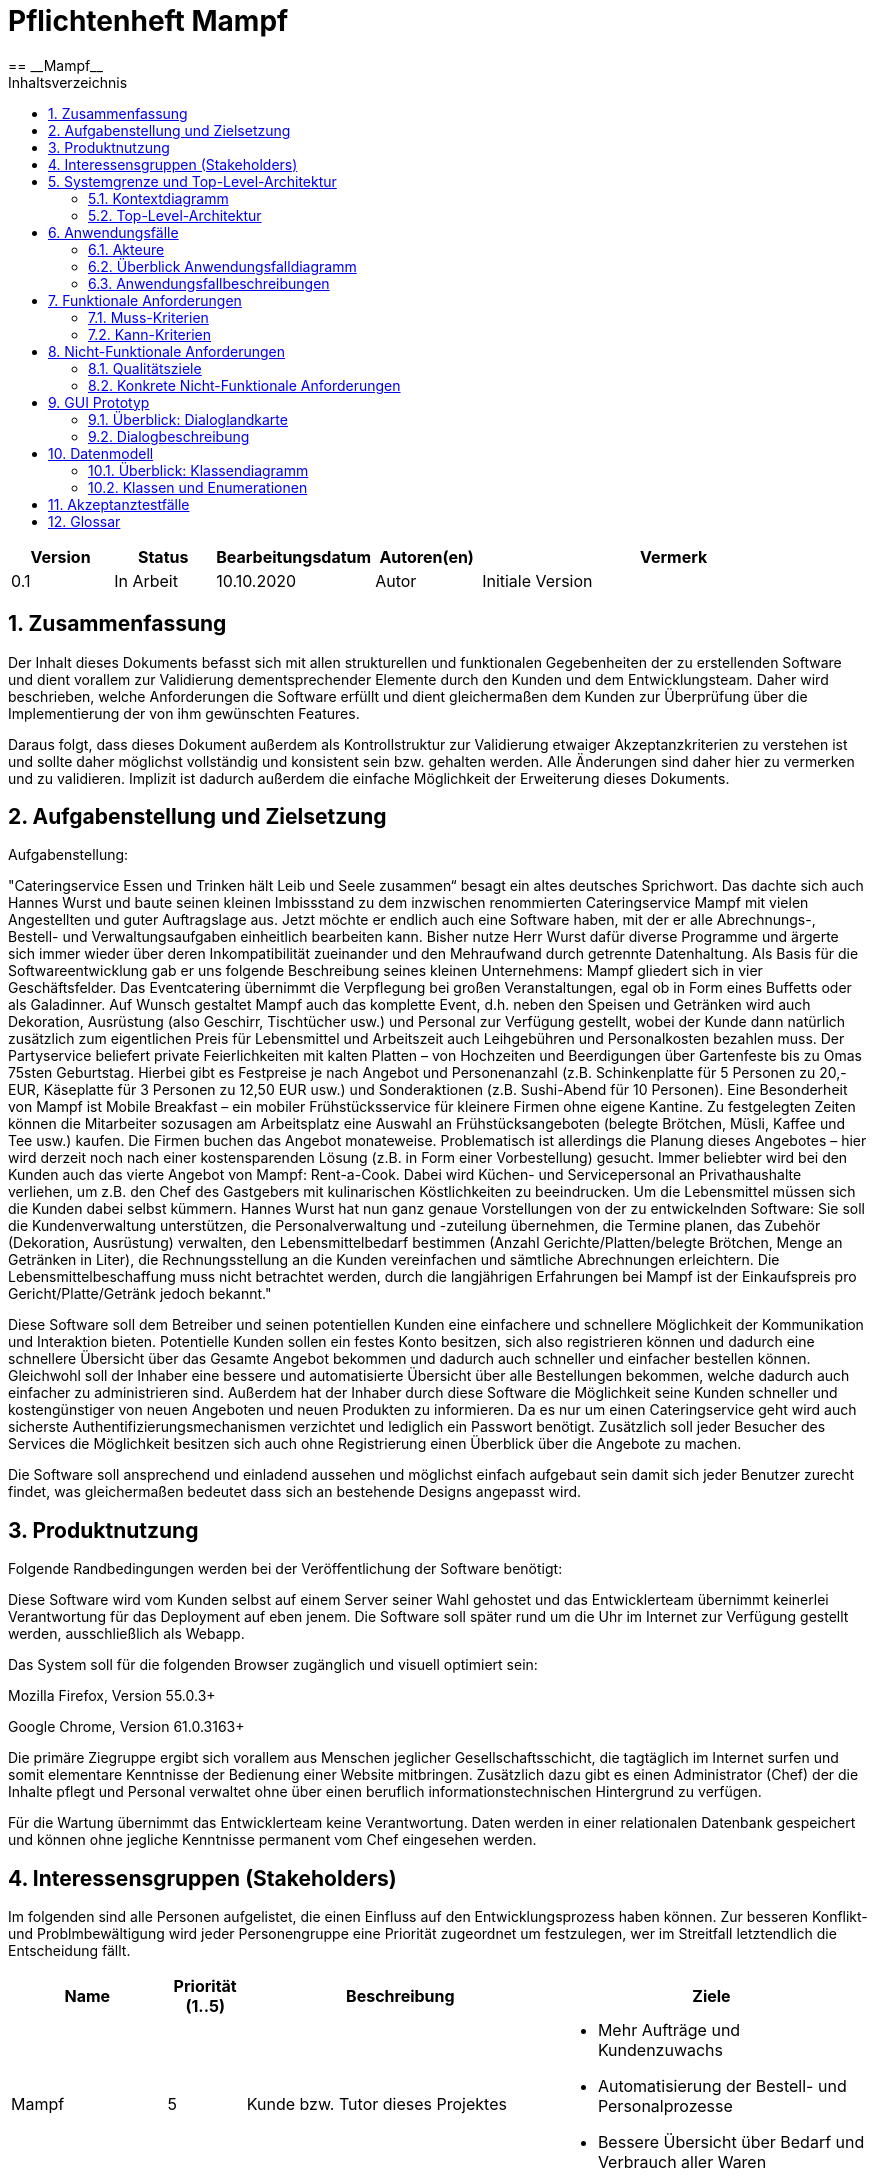 = Pflichtenheft {project_name}
:project_name: Mampf
== __{project_name}__
:doctype: book
:icons: font
:source-highlighter: highlightjs
:numbered:
:toc:
:toc-title: Inhaltsverzeichnis

[options="header"]
[cols="1, 1, 1, 1, 4"]
|===
|Version | Status      | Bearbeitungsdatum   | Autoren(en) |  Vermerk
|0.1     | In Arbeit   | 10.10.2020          | Autor       | Initiale Version
|===

toc::[]

== Zusammenfassung
Der Inhalt dieses Dokuments befasst sich mit allen strukturellen und funktionalen Gegebenheiten der zu erstellenden
Software und dient vorallem zur Validierung dementsprechender Elemente durch den Kunden und dem Entwicklungsteam.
Daher wird beschrieben, welche Anforderungen die Software erfüllt und dient gleichermaßen dem Kunden zur Überprüfung
über die Implementierung der von ihm gewünschten Features.

Daraus folgt, dass dieses Dokument außerdem als Kontrollstruktur zur Validierung etwaiger Akzeptanzkriterien zu
verstehen ist und sollte daher möglichst vollständig und konsistent sein bzw. gehalten werden.
Alle Änderungen sind daher hier zu vermerken und zu validieren. Implizit ist dadurch außerdem die einfache Möglichkeit
der Erweiterung dieses Dokuments.

== Aufgabenstellung und Zielsetzung

Aufgabenstellung: 

"Cateringservice
Essen und Trinken hält Leib und Seele zusammen“ besagt ein altes deutsches Sprichwort.
Das dachte sich auch Hannes Wurst und baute seinen kleinen Imbissstand zu dem inzwischen
renommierten Cateringservice Mampf mit vielen Angestellten und guter Auftragslage aus.
Jetzt möchte er endlich auch eine Software haben, mit der er alle Abrechnungs-, Bestell- und
Verwaltungsaufgaben einheitlich bearbeiten kann. Bisher nutze Herr Wurst dafür diverse
Programme und ärgerte sich immer wieder über deren Inkompatibilität zueinander und den
Mehraufwand durch getrennte Datenhaltung. Als Basis für die Softwareentwicklung gab er
uns folgende Beschreibung seines kleinen Unternehmens:
Mampf gliedert sich in vier Geschäftsfelder. Das Eventcatering übernimmt die Verpflegung
bei großen Veranstaltungen, egal ob in Form eines Buffetts oder als Galadinner. Auf Wunsch
gestaltet Mampf auch das komplette Event, d.h. neben den Speisen und Getränken wird auch
Dekoration, Ausrüstung (also Geschirr, Tischtücher usw.) und Personal zur Verfügung
gestellt, wobei der Kunde dann natürlich zusätzlich zum eigentlichen Preis für Lebensmittel
und Arbeitszeit auch Leihgebühren und Personalkosten bezahlen muss. Der Partyservice
beliefert private Feierlichkeiten mit kalten Platten – von Hochzeiten und Beerdigungen über
Gartenfeste bis zu Omas 75sten Geburtstag. Hierbei gibt es Festpreise je nach Angebot und
Personenanzahl (z.B. Schinkenplatte für 5 Personen zu 20,- EUR, Käseplatte für 3 Personen
zu 12,50 EUR usw.) und Sonderaktionen (z.B. Sushi-Abend für 10 Personen). Eine
Besonderheit von Mampf ist Mobile Breakfast – ein mobiler Frühstücksservice für kleinere
Firmen ohne eigene Kantine. Zu festgelegten Zeiten können die Mitarbeiter sozusagen am
Arbeitsplatz eine Auswahl an Frühstücksangeboten (belegte Brötchen, Müsli, Kaffee und Tee
usw.) kaufen. Die Firmen buchen das Angebot monateweise. Problematisch ist allerdings die
Planung dieses Angebotes – hier wird derzeit noch nach einer kostensparenden Lösung (z.B.
in Form einer Vorbestellung) gesucht. Immer beliebter wird bei den Kunden auch das vierte
Angebot von Mampf: Rent-a-Cook. Dabei wird Küchen- und Servicepersonal an
Privathaushalte verliehen, um z.B. den Chef des Gastgebers mit kulinarischen Köstlichkeiten
zu beeindrucken. Um die Lebensmittel müssen sich die Kunden dabei selbst kümmern.
Hannes Wurst hat nun ganz genaue Vorstellungen von der zu entwickelnden Software: Sie
soll die Kundenverwaltung unterstützen, die Personalverwaltung und -zuteilung übernehmen,
die Termine planen, das Zubehör (Dekoration, Ausrüstung) verwalten, den
Lebensmittelbedarf bestimmen (Anzahl Gerichte/Platten/belegte Brötchen, Menge an
Getränken in Liter), die Rechnungsstellung an die Kunden vereinfachen und sämtliche
Abrechnungen erleichtern. Die Lebensmittelbeschaffung muss nicht betrachtet werden, durch
die langjährigen Erfahrungen bei Mampf ist der Einkaufspreis pro Gericht/Platte/Getränk
jedoch bekannt."

Diese Software soll dem Betreiber und seinen potentiellen Kunden eine einfachere und schnellere Möglichkeit der
Kommunikation und Interaktion bieten. Potentielle Kunden sollen ein festes Konto besitzen, sich also registrieren können
und dadurch eine schnellere Übersicht über das Gesamte Angebot bekommen und dadurch auch schneller und einfacher
bestellen können. Gleichwohl soll der Inhaber eine bessere und automatisierte Übersicht über alle Bestellungen bekommen,
welche dadurch auch einfacher zu administrieren sind. Außerdem hat der Inhaber durch diese Software die Möglichkeit
seine Kunden schneller und kostengünstiger von neuen Angeboten und neuen Produkten zu informieren. Da es nur um einen
Cateringservice geht wird auch sicherste Authentifizierungsmechanismen verzichtet und lediglich ein Passwort benötigt.
Zusätzlich soll jeder Besucher des Services die Möglichkeit besitzen sich auch ohne Registrierung einen Überblick über
die Angebote zu machen.

Die Software soll ansprechend und einladend aussehen und möglichst einfach aufgebaut sein damit sich jeder Benutzer zurecht findet, was gleichermaßen bedeutet dass sich an bestehende Designs angepasst wird.

== Produktnutzung
Folgende Randbedingungen werden bei der Veröffentlichung der Software benötigt:

Diese Software wird vom Kunden selbst auf einem Server seiner Wahl gehostet und das Entwicklerteam übernimmt keinerlei Verantwortung für das Deployment auf eben jenem. Die Software soll später rund um die Uhr im Internet zur Verfügung gestellt werden, ausschließlich als Webapp.

Das System soll für die folgenden Browser zugänglich und visuell optimiert sein:

Mozilla Firefox, Version 55.0.3+

Google Chrome, Version 61.0.3163+

Die primäre Ziegruppe ergibt sich vorallem aus Menschen jeglicher Gesellschaftsschicht, die tagtäglich im Internet
surfen und somit elementare Kenntnisse der Bedienung einer Website mitbringen.
Zusätzlich dazu gibt es einen Administrator (Chef) der die Inhalte pflegt und Personal verwaltet ohne über
einen beruflich informationstechnischen Hintergrund zu verfügen.

Für die Wartung übernimmt das Entwicklerteam keine Verantwortung.
Daten werden in einer relationalen Datenbank gespeichert und können ohne jegliche Kenntnisse permanent
vom Chef eingesehen werden.

== Interessensgruppen (Stakeholders)
Im folgenden sind alle Personen aufgelistet, die einen Einfluss auf den Entwicklungsprozess haben können.
Zur besseren Konflikt- und Problmbewältigung wird jeder Personengruppe eine Priorität zugeordnet um festzulegen,
wer im Streitfall letztendlich die Entscheidung fällt.

[options="header", cols="2, ^1, 4, 4"]
|===
|Name
|Priorität (1..5)
|Beschreibung
|Ziele

|Mampf
|5
|Kunde bzw. Tutor dieses Projektes
a|
- Mehr Aufträge und Kundenzuwachs
- Automatisierung der Bestell- und Personalprozesse
- Bessere Übersicht über Bedarf und Verbrauch aller Waren

|Kunden
|4
|Eigentliche Kunde des Catering-Services
a|
- Intuitive Interaktion mit der Website
- Einfacher Bestellvorgang
- Bessere und einfache Übersicht über alle Produkte

|Administratoren
|2
|Benutzer die die Software verwalten (Chef u.a.)
a|
- Überblicken und editieren jeglicher Daten im System
- (Bestell-)Vorgänge und Personal verwalten

|Entwickler
|3
|Alle Studenten die für die Entwicklung der Software zuständig sind
a|
- Einwandfrei funktionierende, getestete und erweiterbare Software
- Keinen Wartungsaufwand

|===

== Systemgrenze und Top-Level-Architektur

=== Kontextdiagramm
Kontextdiagramm der Software

[[context_diagram]]
image:images/diagrams/context_diagram.svg[context diagram]


=== Top-Level-Architektur
Top-Level-Architektur der Sdoftware

[[top_level_diagram]]
image:images/diagrams/top_level_arch.svg[top level architexture]

== Anwendungsfälle

Dieses Kapitel gibt einen Überblick über die typischen Anwendungsfälle.
Dabei wird von der Sicht des Anwenders ausgehend eine Beschreibung vorgenommen.

=== Akteure

Akteure sind die Benutzer des Software-Systems oder Nachbarsysteme, welche darauf zugreifen.

// See http://asciidoctor.org/docs/user-manual/#tables
[options="header"]
[cols="1,4"]
|===
|Name |Beschreibung
| Benutzer / User
| repräsentiert alle Personen, die mit dem Programm interagieren. Dabei spielt es keine Rolle, ob der Benutzer angemeldet ist oder nicht.


| Registrierter / angemeldeter Benutzer
| Dieser Begriff meint alle Personen, welche einen Account haben, angemeldet sind und mit dem Programm interagieren.


| nicht angemeldeter Benutzer
| repräsentiert aller Personen, die nicht angemeldet sind und mit dem Programm interagieren.
Dabei steht ihnen nur eine eingeschränkte Funktionalität zur Verfügung.

| Administrator
| Dieser Begriff meint alle angemeldeten Benutzer, die die Rolle <<customer, "ADMIN">> besitzen. Diese sind verantwortlich für das Administrieren des Programms.

| Kunden / Customer
| Dieser Begriff meint alle angemeldeten Benutzer, die die Rolle <<customer, "CUSTOMER">> besitzen.
Nur Benutzern mit dieser Rolle ist das Kaufen von Angebote aus dem Warenkorb erlaubt.

|===

=== Überblick Anwendungsfalldiagramm
Anwendungsfall-Diagramm, das alle Anwendungsfälle und alle Akteure darstellt
[[useCaseDiagram]]
image:images/UseCaseDiagram.png[use case diagram]

=== Anwendungsfallbeschreibungen
[cols="1h, 3"]
[[UC0010]]
|===
|ID                         |**<<UC0010>>**
|Name                       | Anmelden/Abmelden
|Description                | Ein Benutzer kann sich anmelden, um bestimmte Aktionen mit dem Programm ausführen zu können.
Nach Ausführung aller Aktionen soll sich ein Benutzer abmelden können.
|Actors                     | Benutzer
|Trigger                    |
_Anmelden_: Der Benutzer möchte Aktionen durchführen, die eine Anmeldung voraussetzen.

_Abmelden_: Der Benutzer möchte das Mampf-Programm nicht weiter benutzen.
|Precondition(s)           a|
_Anmelden_: Der Benutzer ist noch nicht angemeldet.

_Abmelden_: Der Benutzer ist bereits angemeldet.
|Essential Steps           a|
_Anmelden_:

1. Der Benutzer wählt im Menu den Button "Anmelden" aus.
2. Der Benutzer gibt seine Anmeldedaten ein.
3. Der Benutzer klickt auf "Anmelden".

_Abmelden_:

1. Der Benutzer klickt auf "Abmelden".
2. Der Benutzer wird abgemeldet und auf den Startbildschirm umgeleitet.

|Extensions                 |-
|Functional Requirements    |<<F0010>>
|===


[cols="1h, 3"]
[[UC0020]]
|===
|ID                         |**<<UC0020>>**
|Name                       |Registrieren
|Description                |Eine Person, die noch keinen Zugang zu dem Programm hat, kann für sich selbst einen neuen Account erstellen.
|Actors                     |Unangemeldeter Benutzer
|Trigger                    |Ein unangemeldeter Benutzer möchte durch anklicken von "Registrieren" einen Benutzerzugang für sich erstellen.
|Precondition(s)           a|Der Benutzer ist nicht angemeldet
|Essential Steps           a|
1.  Nicht angemeldeter Benutzer klickt "Registrieren" an.
2.  Er gibt seinen Benutzernamen und sein Password ein.
3.  Das Programm validiert die Eingaben.
. Wenn es korrekte Eingaben waren, wird der Benutzer erstellt.
. Ansonsten wird eine Fehlermeldung angezeigt.
|Extensions                 |-
|Functional Requirements    |<<F0020>>, <<F0021>>
|===


[[UC0100]]
[cols="1h, 3"]
|===
|ID                         |**<<UC0100>>**
|Name                       |**Katalog ansehen**
|Description                | Jeder Benutzer kann sich den Inhalt des Katalogs ansehen. Dieser enthält alle Angebote. Die Angebote müssen nach ihrer <<offerCategory,Kategorie>> gefiltert werden.
|Actors                     | Benutzer
|Trigger                    | Der Benutzer klickt im Menu das Element "Katalog" an.
|Precondition(s)           a| keine
|Essential Steps           a|1. Der Benutzer klickt im Menu die einzelnen Kategorien an.
2. Dem Benutzer werden alle Angebote einer Kategorie angezeigt.
|Extensions                 | -
|Functional Requirements    | <<F0100>>, <<F0110>>, <<F0111>>, <<F0112>>
|===

[[view_catalog_sd]]
image::./images/diagrams/SD_UC0100.svg[d12, 100%, 100%, pdfwidth=100%, align=center]



[cols="1h,3"]
[[UC0101]]
|===
|ID                         |**<<UC0101>>**
|Name                       | Katalogeinträge erstellen / bearbeiten / löschen
|Description                | Dem Administrator soll es möglich sein, Katalogeinträge zu verändern.
|Actors                     | <<customer,Administrator>>
|Trigger                    | Admin klickt im Menu "Katalog" auf die Details eines Angebots.
|Precondition(s)           a|
- Der angemeldete Benutzer hat die Rolle "ADMIN" im Programm.
- Der Admin klickt im Menu auf "Katalog".
|Essential Steps           a|
1.  Der Admin klickt im Menu "Katalog" auf ein bestimmtes Angebot oder auf den Button "neues Angebot hinzufügen".
2.  Dem Administrator erhält die Möglichkeit, das gewählte Angebot zu bearbeiten, zu löschen oder ein neues hinzuzufügen.
|Extensions                 | -
|Functional Requirements    | <<F0101>>
|===

[[add_offer]]
image::./images/diagrams/SD_UC0101_1.svg[d12, 100%, 100%, pdfwidth=100%, align=center]

[[edit_offer]]
image::./images/diagrams/SD_UC0101_2.svg[d12, 100%, 100%, pdfwidth=100%, align=center]

[[remove_offer]]
image::./images/diagrams/SD_UC0101_3.svg[d12, 100%, 100%, pdfwidth=100%, align=center]

[[UC0110]]
[cols="1h, 3"]
|===
|ID                         |**<<UC0110>>**
|Name                       |Angebotsdetails ansehen
|Description                |Ein Benutzer soll die Möglichkeit haben, alle Details eines Angebots sich anzusehen.
|Actors                     |Benutzer
|Trigger                    |Ein Benutzer sieht sich alle Angebote einer Kategorie an und klickt auf ein Angebot.
|Precondition(s)           a|Ein Benutzer sieht sich den Katalog an.
|Essential Steps           a|
1.  Der Benutzer klickt auf ein Angebot im Katalog.
2.  Dem Benutzer werden die Details des Angebots angezeigt.
|Extensions                 |-
|Functional Requirements    | <<F0120>>
|===

[[view_details_catalog_sd]]
image::./images/diagrams/SD_UC0110.svg[d12, 100%, 100%, pdfwidth=100%, align=center]

[cols="1h,3"]
[[UC0200]]
|===
|ID                         |**<<UC0200>>**
|Name                       |Angebot zum Warenkorb hinzufügen
|Description                |Ein angemeldeter Nutzer soll in der Lage sein, ein Angebot in einer gewählten Anzahl zum Warenkorb hinzuzufügen.
|Actors                     |Angemeldeter Benutzer
|Trigger                    |Ein angemeldeter Benutzer sieht sich die Details eines Angebotes an und möchte Einige zu seinem Warenkorb hinzufügen.
|Precondition(s)           a|
- Der Benutzer ist angemeldet.
- Der angemeldete Benutzer sieht sich die Details eines Angebotes an.
|Essential Steps           a|
1.  Der Benutzer gibt eine gewünschte Anzahl an Angeboten ein.
2.  Der Benutzer klickt "Zum Warenkorb hinzufügen" an.
3.  Das Angebot wird in der gewünschten Anzahl zu seinem Warenkorb hinzugefügt.
|Extensions                 |-
|Functional Requirements    | <<F0200>>, <<F0201>>
|===

[[add_item_to_cart_sd]]
image::./images/diagrams/SD_UC0200.svg[d12, 100%, 100%, pdfwidth=100%, align=center]

[cols="1h,3"]
[[UC0202]]
|===
|ID                         |**<<UC0202>>**
|Name                       | Warenkorb ansehen
|Description                | Ein angemeldeter Benutzer hat die Möglichkeit, alle Inhalte in seinem Warenkorb und den Gesamtpreis anzusehen.
|Actors                     | Angemeldeter Benutzer
|Trigger                    | Der angemeldete Benutzer klickt im Menü "Warenkorb" an.
|Precondition(s)           a|
- Der Benutzer ist angemeldet.
|Essential Steps           a|
1.  Der angemeldete Benutzer klickt im Menü "Warenkorb" an.
2.  Dem Benutzer wird der Inhalt seines Warenkorbs mit dem Gesamtpreis angezeigt.
|Extensions                 |-
|Functional Requirements    | <<F0202>>
|===

[[home_image]]
image::./images/diagrams/SD_UC0202.svg[d12, 100%, 100%, pdfwidth=100%, title="Sequenzdiagramm UC0202", align=center]


[cols="1h,3"]
[[UC0210]]
|===
|ID                         |**<<UC0210>>**
|Name                       | Warenkorb leeren
|Description                | Ein angemeldeter Benutzer hat die Möglichkeit, alle Inhalte aus seinem Warenkorb zu entfernen.
|Actors                     | Angemeldeter Benutzer
|Trigger                    | Der angemeldete Benutzer klickt im "Warenkorb" auf den Button "Leeren".
|Precondition(s)           a|
- Der Benutzer ist angemeldet.
- Der angemeldete Benutzer klickt im Menü "Warenkorb" an.
|Essential Steps           a|
1.  Der angemeldete Benutzer klickt im "Warenkorb" auf den Button "Leeren".
2.  Dem Benutzer wird der leere Warenkorb angezeigt.
|Extensions                 |-
|Functional Requirements    | <<F0210>>
|===

[[empty_cart]]
image::./images/diagrams/SD_UC0210.svg[d12, 100%, 100%, pdfwidth=100%, title="Sequenzdiagramm UC0220", align=center]


[cols="1h,3"]
[[UC0220]]
|===
|ID                         |**<<UC0220>>**
|Name                       | Angebote im Warenkorb kaufen
|Description                |Ein Kunde soll in der Lage sein, Angebote aus dem Warenkorb zu kaufen.
|Actors                     | <<customer,Kunde>>
|Trigger                    | Kunde klickt auf "Kaufen".
|Precondition(s)           a|
- Der angemeldete Benutzer hat die Rolle "CUSTOMER" im Programm.
- Der Warenkorb ist nicht leer.
|Essential Steps           a|
1.  Der Kunde drückt auf "Kaufen"
2.  Der Kunde gibt einen Termin, eine Adresse und eine Zahlungsmethode an.
3.  Der Kunde klickt auf "Bestätigen".
4.  Das Programm prüft, ob zu dem gewünschten Zeitpunkt noch ausreichend Ressourcen vorhanden sind.
5.  Die Bestellung wird mit der gewählten Bezahlmöglichkeit bezahlt.
6.  Es wird hinterlegt, welche Angebote der Kunde zu welchem Zeitpunkt benötigt. Damit werden die entsprechenden Ressourcen im Programm reserviert.
|Extensions                 | -
|Functional Requirements    | <<F0220>>, <<F0230>>, <<F0240>>, <<F0241>>, <<F0242>>
|===

[[home_image]]
image::./images/diagrams/SD_UC0220.svg[d13, 100%, 100%, pdfwidth=100%, title="Sequenzdiagramm UC0220", align=center]

[cols="1h,3"]
[[UC0243]]
|===
|ID                         |**<<UC0243>>**
|Name                       | Bestellübersicht ansehen
|Description                | Ein Kunde soll in der Lage sein, sich über den Status seiner Bestellung zu informieren.
|Actors                     | <<customer,Kunde>>
|Trigger                    | Kunde klickt im Menu auf "Meine Bestellungen"
|Precondition(s)           a|
- Der angemeldete Benutzer hat die Rolle "CUSTOMER" im Programm.
- Der Kunde hat bereits eine Bestellung aufgegeben.
|Essential Steps           a|
1.  Der Kunde klickt im Menu auf "Meine Bestellungen".
2.  Dem Kunden werden alle von ihm getätigten Bestellungen angezeigt. +
Dabei werden ihm die Details angezeigt:
. Auflistung aller bestellten Angebote samt Anzahl
. Datum für die Lieferung
. <<orderState,Status der Bestellung>> bzw. ein erklärender Hinweis dazu
|Extensions                 | -
|Functional Requirements    | <<F0243>>
|===

[[view_all_orders_of_user_sd]]
image::./images/diagrams/SD_UC0243.svg[d12, 100%, 100%, pdfwidth=100%, align=center]

[cols="1h,3"]
[[UC0400]]
|===
|ID                         |**<<UC0400>>**
|Name                       | Rechnung ansehen
|Description                | Ein Kunde soll in der Lage sein, sich die Rechnung jeder Bestellung anzeigen zu lassen.
|Actors                     | <<customer,Kunde>>
|Trigger                    | Der Kunde klickt im Menu auf "Bestellungen".
|Precondition(s)           a|
- Der angemeldete Benutzer hat die Rolle "CUSTOMER" im Programm.
- Ein Kunde hat bereits eine Bestellung aufgegeben.
- Der Kunde klickt in der Ansicht "Meine Bestellungen" auf eine bestimmte Bestellung.
|Essential Steps           a|
1.  Der Kunde klickt auf eine bestimmte Bestellung.
2.  Dem Kunden wird die Rechnung für diese Bestellung angezeigt.
|Extensions                 | -
|Functional Requirements    | <<F0400>>
|===


[cols="1h,3"]
[[UC0300]]
|===
|ID                         |**<<UC0300>>**
|Name                       | Liste aller Kunden
|Description                | Dem Administrator soll es möglich sein, sich alle Kunden anzeigen zu lassen.
|Actors                     | <<customer,Administrator>>
|Trigger                    | Admin klickt im Menu auf "Kunden".
|Precondition(s)           a|
- Der angemeldete Benutzer hat die Rolle "ADMIN" im Programm.
- Es hat sich bereits mindestens ein Kunde registriert.
|Essential Steps           a|
1.  Der Admin klickt im Menu auf "Kunden".
2.  Dem Administrator werden alle Kunden angezeigt.
|Extensions                 | -
|Functional Requirements    | <<F0300>>
|===

image::./images/diagrams/SD_UC0300.svg[d12, 100%, 100%, pdfwidth=100%, align=center]


[cols="1h,3"]
[[UC0301]]
|===
|ID                         |**<<UC0301>>**
|Name                       | Entfernen von Kunden
|Description                | Dem Administrator soll es möglich sein, einzelnen Kunden die Anmeldung zu verbieten.
|Actors                     | <<customer,Administrator>>
|Trigger                    | Admin klickt im Menu "Kunden" auf "Kunde löschen".
|Precondition(s)           a|
- Der angemeldete Benutzer hat die Rolle "ADMIN" im Programm.
- Es hat sich bereits mindestens ein Kunde registriert.
- Der Admin klickt im Menu auf "Kunden".
|Essential Steps           a|
1. In der Übersicht über alle Kunden klickt er bei einem bestimmten Kunden auf den Button "Kunde löschen".
2. Dem Administrator wird die aktualisierte Liste aller Kunden angezeigt.
|Extensions                 | -
|Functional Requirements    | <<F0301>>
|===

[[remove_user]]
image::./images/diagrams/SD_UC0301.svg[d12, 100%, 100%, pdfwidth=100%, title="Sequenzdiagramm UC0301", align=center]


[cols="1h,3"]
[[UC0310]]
|===
|ID                         |**<<UC0310>>**
|Name                       | Liste aller Bestellungen
|Description                | Dem Administrator soll es möglich sein, sich alle Bestellungen detailliert anzeigen zu lassen.
|Actors                     | <<customer,Administrator>>
|Trigger                    | Der Administrator klickt im Menu auf "Bestellungen".
|Precondition(s)           a|
- Der angemeldete Benutzer hat die Rolle "ADMIN" im Programm.
- Es wurde bereits von mindestens einem Kunden eine Bestellung aufgegeben.
|Essential Steps           a|
1.  Der Admin klickt im Menu auf "Bestellungen".
2.  Dem Administrator werden alle Bestellungen angezeigt.
|Extensions                 | -
|Functional Requirements    | <<F0310>>
|===

image::./images/diagrams/SD_UC0310.svg[d12, 100%, 100%, pdfwidth=100%, align=center]


[cols="1h,3"]
[[UC0320]]
|===
|ID                         |**<<UC0320>>**
|Name                       | Ansehen des Inventars
|Description                | Dem Administrator soll es möglich sein, sich das Inventar und alle verfügbaren Ressourcen anzeigen zu lassen.
|Actors                     | <<customer,Administrator>>
|Trigger                    | Admin klickt im Menu auf "Inventar".
|Precondition(s)           a|
Der angemeldete Benutzer hat die Rolle "ADMIN" im Programm.
|Essential Steps           a|
1.  Der Admin klickt im Menu auf "Inventar".
2.  Dem Administrator wird das Inventar mit allen verfügbaren Ressourcen angezeigt.
|Extensions                 | -
|Functional Requirements    | <<F0100>>, <<F0340>>
|===

image::./images/diagrams/SD_UC0320.svg[d12, 100%, 100%, pdfwidth=100%, align=center]

[cols="1h,3"]
[[UC0330]]
|===
|ID                         |**<<UC0330>>**
|Name                       | Übersicht über die Personalzuteilung
|Description                | Dem Administrator soll es möglich sein, sich die bisher vorgenommene Personalzuteilung ausgeben zu lassen.
|Actors                     | <<customer,Administrator>>
|Trigger                    | Admin klickt im Menu auf "Personal".
|Precondition(s)           a|
Der angemeldete Benutzer hat die Rolle "ADMIN" im Programm.
|Essential Steps           a|
1.  Der Admin klickt im Menu auf "Personal".
2.  Dem Administrator wird die Zuteilung des Personals zu allen Bestellungen angezeigt.
|Extensions                 | -
|Functional Requirements    | <<F0320>>
|===

image::./images/diagrams/SD_UC0330.svg[d12, 100%, 100%, pdfwidth=100%, align=center]

[cols="1h,3"]
[[UC0331]]
|===
|ID                         |**<<UC0331>>**
|Name                       | Personalzuteilung vornehmen
|Description                | Dem Administrator soll es möglich sein, Bestellungen sein Personal zuzuteilen.
|Actors                     | <<customer,Administrator>>
|Trigger                    | Admin klickt im Menu "Bestellungen" auf die Details einer Bestellung.
|Precondition(s)           a|
- Der angemeldete Benutzer hat die Rolle "ADMIN" im Programm.
- Der Admin klickt im Menu auf "Bestellungen".
|Essential Steps           a|
1.  Der Admin klickt im Menu "Bestellungen" auf eine bestimmte Bestellung.
2.  Dem Administrator erhält die Möglichkeit, sein Personal dieser Bestellung zuzuteilen.
|Extensions                 | -
|Functional Requirements    | <<F0320>>
|===

image::./images/diagrams/SD_UC0331.svg[d12, 100%, 100%, pdfwidth=100%, align=center]

[cols="1h,3"]
[[UC0341]]
|===
|ID                         |**<<UC0341>>**
|Name                       | Ansicht / Filtern des gesamten Personals
|Description                | Dem Administrator soll es möglich sein, sich sein gesamtes Personal anzeigen zu lassen.
|Actors                     | <<customer,Administrator>>
|Trigger                    | Admin klickt im Menu auf den Button "Mitarbeiter".
|Precondition(s)           a|
- Der angemeldete Benutzer hat die Rolle "ADMIN" im Programm.
- Der Admin klickt im Menu auf "Mitarbeiter".
|Essential Steps           a|
1.  Dem Admin wird sein gesamtes angestelltes Personal angezeigt. +
Dabei kann er sich dieses nach "Koch" oder "Servicepersonal" filtern lassen.
|Extensions                 | -
|Functional Requirements    | <<F0322>>
|===

[[filter_employees]]
image::./images/diagrams/SD_UC0341.svg[d12, 100%, 100%, pdfwidth=100%, title="Sequenzdiagramm UC0322", align=center]


[cols="1h,3"]
[[UC0342]]
|===
|ID                         |**<<UC0342>>**
|Name                       | neues Personal einstellen
|Description                | Dem Administrator soll es möglich sein, neues Personal einzustellen.
|Actors                     | <<customer,Administrator>>
|Trigger                    | Admin klickt im Menu "Mitarbeiter" auf den Button "Koch/Personal hinzufügen"
|Precondition(s)           a|
- Der angemeldete Benutzer hat die Rolle "ADMIN" im Programm.
- Der Admin klickt im Menu auf "Mitarbeiter".
|Essential Steps           a|
1.  Der Admin klickt im Menu "Mitarbeiter" entweder auf den Button "Köche hinzufügen" oder auf den Button "Personal hinzufügen".
2.  Dem Administrator erhält die Möglichkeit, den Namen des neuen Personals einzugeben.
|Extensions                 | -
|Functional Requirements    | <<F0321>>
|===

[[hire_employees]]
image::./images/diagrams/SD_UC0342.svg[d12, 100%, 100%, pdfwidth=100%, title="Sequenzdiagramm UC0342", align=center]


[cols="1h,3"]
[[UC0344]]
|===
|ID                         |**<<UC0344>>**
|Name                       | Personal löschen, Personal bearbeiten
|Description                | Dem Administrator soll es möglich sein, Personal zu löschen oder zu bearbeiten.
|Actors                     | <<customer,Administrator>>
|Trigger                    | Admin klickt im Menu "Mitarbeiter" für einen bestimmten Mitarbeiter auf den Button "löschen".
|Precondition(s)           a|
- Der angemeldete Benutzer hat die Rolle "ADMIN" im Programm.
- Der Admin klickt im Menu auf "Mitarbeiter".
|Essential Steps           a|
1.  Der Admin klickt im Menu "Mitarbeiter" für einen bestimmten Mitarbeiter auf den Button "löschen" bzw "bearbeiten".
2.  Dem Administrator wird die aktualisierte Liste seiner Mitarbeiter angezeigt.
|Extensions                 | -
|Functional Requirements    | <<F0323>>
|===

[[fire_employees]]
image::./images/diagrams/SD_UC0344_1.svg[d12, 100%, 100%, pdfwidth=100%, title="Sequenzdiagramm UC0344_1", align=center]

[[edit_employees]]
image::./images/diagrams/SD_UC0344_2.svg[d12, 100%, 100%, pdfwidth=100%, title="Sequenzdiagramm UC0344_2", align=center]


[cols="1h,3"]
[[UC0420]]
|===
|ID                         |**<<UC0420>>**
|Name                       | Umsatzansicht
|Description                | Dem Administrator soll es möglich sein, sich für jeden Monat den gesamten Umsatz anzeigen zu lassen.
|Actors                     | <<customer,Administrator>>
|Trigger                    | Admin klickt im Menu "Umsätze" auf einen bestimmten Monat.
|Precondition(s)           a|
- Der angemeldete Benutzer hat die Rolle "ADMIN" im Programm.
- Der Admin klickt im Menu auf "Umsätze".
|Essential Steps           a|
1.  Der Admin klickt im Menu "Umsätze" auf einen der angezeigten Monate.
2.  Dem Administrator werden alle Umsätze des jeweiligen Monats angezeigt.
|Extensions                 | -
|Functional Requirements    | <<F0323>>
|===

[[show_revenue]]
image::./images/diagrams/SD_UC0420.svg[d12, 100%, 100%, pdfwidth=100%, title="Sequenzdiagramm UC0420", align=center]


== Funktionale Anforderungen

=== Muss-Kriterien
Was das zu erstellende Programm auf alle Fälle leisten muss.

[options="header]
[cols="1,2,3,4"]
|===
| ID
| Version
| Name
| Beschreibung


| [[F0010]]<<F0010>>
| v0.1
| Anmelden
a| Das Programm unterscheidet zwischen öffentlich sichtbaren und nur nach Anmeldung sichtbaren Teilen.
Dabei kann ein im Programm registrierter Nutzer sich mit den Identifikationsmerkmalen anmelden:

* Benutzername

*  Passwort


| [[F0020]]<<F0020>>
| v0.1
| Registrieren
a| Das Programm soll die Möglichkeit für nicht angemeldete Nutzer bieten,
sich über ein Menu-Element "Registrieren" im System zu registrieren.
Dabei müssen folgende Informationen angegeben werden:

* Benutzername (eindeutig)

* Vor- und Nachname (für die Rechnung)

* Passwort


| [[F0021]]<<F0021>>
| v0.1
| Registrierung validieren
a| Das Programm muss validieren, dass die Eingaben korrekt sind und der Benutzername eindeutig ist.

Bei einem Fehler muss der Benutzer in Kenntnis gesetzt werden.


| [[F0100]]<<F0100>>
| v0.1
| Inventar von Angeboten
a| Das Programm muss alle Informationen über die Anzahl der verfügbaren Angebote persistent speichern.

Angebote sind dabei z.B. verschieden Platten, Buffets, Mieten von Ausrüstung / Dekoration und das Mieten von Personal.


| [[F0101]]<<F0101>>
| v0.1
| Hinzufügen, Verändern oder Löschen von Angeboten
a| Das Programm muss einem Administrator die Möglichkeit bieten,
neue Angebote zu erstellen oder bestehende Angebote zu bearbeiten oder zu entfernen.


| [[F0102]]<<F0102>>
| v0.1
| Verändern vom Inventar
a| Das Programm muss einem Administrator die Möglichkeit bieten,
die Anzahl von Angeboten im Inventar zu verändern.


| [[F0110]]<<F0110>>
| v0.1
| Katalog
a| Das Programm muss alle Angebote in einem Katalog persistent zur Verfügung stellen.


| [[F0111]]<<F0111>>
| v0.1
| Ansehen der Angebote
a| Das Programm muss einem Benutzer es ermöglichen, den Inhalt des Katalogs sich anzusehen.


| [[F0112]]<<F0112>>
| v0.1
| Filtern des Katalogs
a| Das Programm muss einem Benutzer es ermöglichen, den Katalog nach verschiedenen Kriterien zu filtern.

Z.b. muss die Filterung nach der Kategorie des Angebots
(Eventcatering, Partyservice, Mobile Breakfast, Rent a cook) erfolgen.


| [[F0120]]<<F0120>>
| v0.1
| Ansehen der Angebotsdetails
a| Das Programm muss dem Benutzer die Möglichkeit geben, sich über alle Details eines Angebots zu informieren.
Dazu gehören:

* Titel des Angebots

* Beschreibung des Angebots

* Preis des Angebots

* Verfügbarkeit


| [[F0200]]<<F0200>>
| v0.1
| Warenkorb
a| Jeder registrierte, angemeldete Benutzer muss die Möglichkeit haben,
in einem Warenkorb temporär während einer Sitzung seine präferierten Angebote zu speichern.

Er soll für jeden Nutzer eindeutig sein.


| [[F0201]]<<F0201>>
| v0.1
| Angebot zum Warenkorb hinzufügen
a| Das Programm muss es einem registrierten, angemeldeten Benutzer ermöglichen, beliebige Angebot zu einem bestimmten Termin
in einer wählbaren Anzahl zu seinem Warenkorb hinzufügen.

Ein entsprechender Eintrag muss im Warenkorb des Benutzers vorgenommen werden.

Nicht registrierte oder nicht angemeldete Benutzer sollen zur Anmeldeansicht weitergeleitet werden.


| [[F0202]]<<F0202>>
| v0.1
| Angebote im Warenkorb ansehen
a| Das Programm muss einem angemeldeten Benutzer die Möglichkeit geben, alle in seinem Warenkorb abgelegten Angebote
sich anzusehen. Dabei muss dem Benutzer folgendes angezeigt werden:

* Angebotsname

* Ausgewählte Anzahl

* Ausgewähltes Datum

* Gesamtpreis pro Angebot (Angebotspreis * ausgewählte Anzahl)

* Gesamtpreis des Warenkorbs


| [[F0210]]<<F0210>>
| v0.2
| Warenkorb leeren
a| Das Programm muss einem angemeldeten Benutzer die Möglichkeit geben, seinen Warenkorb zu leeren.
Dabei wird der gesamte Inhalt seiner Warenkorbs auf einmal entfernt.


| [[F0220]]<<F0220>>
| v0.1
| Angebote aus dem Warenkorb kaufen
a| Das Programm ermöglicht es einem angemeldeten Benutzer, alle Angebote aus seinem Warenkorb zu kaufen.
Dabei muss validiert werden (<<F0230>>), dass zum angegebenen Zeitpunkt ausreichend Ressourcen
für die gewünschten Angebote zur Verfügung stehen.

Wenn dies der Fall ist, soll eine Bestellung erstellt werden (<<F0241>>).


| [[F0230]]<<F0230>>
| v0.1
| Validierung einer Bestellung
a| Das Programm muss überprüfen, ob für einen bestimmten Termin ausreichend Ressourcen verfügbar sind.


| [[F0240]]<<F0240>>
| v0.1
| Bestellungen
a| Das Programm muss Bestellungen und deren Status persistent speichern.


| [[F0241]]<<F0241>>
| v0.1
| Bestellung erstellen
a| Das Programm muss Bestellungen mit dem Inhalt des Warenkorbs eines Benutzers erstellen können.

Dabei wird der Status des Bestellvorgangs mit "OPEN" initialisiert.


| [[F0242]]<<F0242>>
| v0.1
| Bestellungen bezahlen
a| Das Programm muss dem Benutzer die Möglichkeit geben, eine Bestellung mit dem Status "OPEN" mit den Bezahlmöglichkeiten
"bar", "Nachnahme/Rechnung" zu bezahlen.

Danach muss das Programm den Status der Bestellung auf "PAID" setzen.


| [[F0243]]<<F0243>>
| v0.1
| Bestellungsstatus anzeigen
a| Das Programm muss dem Benutzer die Möglichkeit geben, sich über den Status seiner getätigten Bestellungen zu informieren.

Dabei sollte bei Bestellungen mit dem Status "CANCELLED" eine entsprechende Benachrichtigung angezeigt werden.

Bei Bestellungen mit dem Status "COMPLETED" muss die Ansicht der Rechnung möglich sein (<<F0400>>.



| [[F0244]]<<F0244>>
| v0.1
| Bestellungen archivieren
a| Das Programm muss es ermöglichen, Bestellvorgänge zu archivieren. Dabei sollte dies nur erfolgen,
wenn der betreffende Vorgang keine Zuweisung von Personal erfordert.

Dann soll der Bestellstatus auf "COMPLETED" gesetzt werden.


| [[F0300]]<<F0300>>
| v0.1
| Liste aller Kunden
a| Das Programm muss einem Administrator eine Ansicht aller registrierten Kunden zur Verfügung stellen.


| [[F0301]]<<F0301>>
| v0.2
| Kunden entfernen
a| Das Programm muss einem Administrator die Möglichkeit geben, Kunden aus dem Programm zu löschen.
Dabei sollen alle Daten zu Bestellungen zwecks Abrechnungen erhalten bleiben. +
Es darf dem Benutzer nur nicht mehr möglich sein, sich anzumelden.


| [[F0310]]<<F0310>>
| v0.1
| Liste aller Bestellungen
a| Dem Administrator muss eine Ansicht aller Bestellvorgänge zur Verfügung gestellt werden können.
Dabei muss der Administrator zwischen den Bestellungen mit dem Status "PAID" und dem Status "COMPLETED" unterscheiden können.


| [[F0311]]<<F0311>>
| v0.1
| Zuweisung von Personal zu einer Bestellung
a| Dem Administrator muss es möglich sein, zu jeder Bestellung die eine Zuweisung von Personal erfordert, dies zu erledigen.

Anschließend sollte der Status der Bestellung auf "COMPLETED" gesetzt werden.

Kann aufgrund fehlender Kapazitäten die Bestellung nicht angenommen werden, ist der Bestellstatus auf "CANCELLED" zu setzen.


| [[F0320]]<<F0320>>
| v0.1
| Personalzuteilung ansehen
a| Das Programm muss es dem Administrator ermöglichen, sich anzusehen, welches Personal zu welcher Bestellung zugewiesen wurde.
Dabei muss es möglich sein, sich die notwendigen Details der Bestellung anzeigen zu lassen.

| [[F0321]]<<F0321>>
| v0.1
| Personal einstellen
a| Das Programm muss es dem Administrator ermöglichen, neues Personal einzustellen und dabei den Typ des Personals festzulegen. +
Es gibt dabei:

* Köche +
* Servicepersonal +

| [[F0322]]<<F0322>>
| v0.2
| Personal ansehen und filtern
a| Das Programm muss es dem Administrator ermöglichen, sein bisher eingestelltes Personal anzusehen und nach dem Typ des Personals zu filtern.

| [[F0323]]<<F0323>>
| v0.2
| Personal bearbeiten und entfernen
a| Das Programm muss es dem Administrator ermöglichen, sein bisher eingestelltes Personal zu bearbeiten oder zu entfernen.


| [[F0330]]<<F0330>>
| v0.1
| Lebensmittelbedarf
a| Das Programm muss es dem Administrator ermöglichen, den Lebensmittelbedarf (Anzahl Gerichte/Platten/
belegte Brötchen, Menge an Getränken in Litern) für einen bestimmten Zeitraum zu bestimmen.


| [[F0340]]<<F0340>>
| v0.1
| Inventar ansehen
a| Das Programm gibt dem Administrator dir Möglichkeit, sich das Inventar und die verfügbaren Ressourcen anzusehen.


| [[F0400]]<<F0400>>
| v0.1
| Rechungsstellung
a| Das Programm soll für jede Bestellung, die den Status "COMPLETED" hat, eine Rechnung dem Kunden und Administrator
automatisch zur Verfügung stellen.

| [[F0420]]<<F0420>>
| v0.2
| Umsatzansicht
a| Das Programm muss es dem Administrator ermöglichen, sich für jeden Monat die gesamten Umsätze anzeigen zu lassen.

|===

=== Kann-Kriterien
Anforderungen, die das Programm leisten können soll, aber für den korrekten Betrieb entbehrlich sind.

[options="header]
[cols="1,2,3,4"]
|===
| ID
| Version
| Name
| Beschreibung


| [[OF0100]]<<OF0100>>
| v0.2
| Responsives Design
a| Das Programm soll auch auf mobilen Endgeräten im Wesentlichen gut bedienbar sein.

| [[OF0200]]<<OF0200>>
| v0.2
| persistenter Warenkorb
a| Der Warenkorb für jeden Nutzer persistent über eine Sitzung hinaus die gewählten Angebote speichern.

| [[OF0300]]<<OF0300>>
| v0.2
| E-Mail als Parameter
a| E-Mail soll als weites Kundenattribut hinzugefügt werden, um dem Kunden wichtige Dokumente, aber auch Werbung
der Webseite schicken zu können. Die E-Mail dient weiterhin der automatisierbaren Bedienung der Kunden, sodass
Kunden sich einen Passwort zurücksetzen Link an ihr E-Mail Konto schicken lassen können.

|===


== Nicht-Funktionale Anforderungen

=== Qualitätsziele

[options="header]
[cols="3,10,1,1,1,1,1"]
|===
| Qualitätsziel | Beschreibung | 1 | 2 | 3 | 4 | 5

| Wartbarkeit | Das Programm muss mit geringem Aufwand von einem Administrator mit geringen IT-Kenntnissen wartbar sein.
Kleine Anpassungen von Angeboten wie z.B. der Preis muss simpel sein.
| | | | x |


| Benutzbarkeit | Das Programm muss intuitiv und leicht bedienbar sein. Der Benutzer soll schnell sein angestrebtes Ziel erreichen können.
| | | | x |

| Sicherheit | Das Programm muss gegen böswillige Benutzung oder Missbrauch abgesichert sein.
| | | x | |

| Responsive Design | Das Programm muss auch auf mobilen Endgeräten gut bedienbar sein.
| | x | | |

|===

=== Konkrete Nicht-Funktionale Anforderungen
:desired-uptime: 99,5%

[options="header", cols="2h, 1, 3, 12"]
|===
|ID
|Version
|Name
|Description

|[[NF0010]]<<NF0010>>
|v0.1
|Erreichbarkeit
a|
Das Programm soll mindestens **{desired-uptime}** der Zeit erreichbar sein.

|[[NF0020]]<<NF0020>>
|v0.1
|Sicherheit - Passwort nur als Hash
a|
Das Passwort eines Nutzers soll nur als Hash gespeichert werden.

|[[NF0030]]<<NF0030>>
|v0.1
|Wartbarkeit
a| Der Administrator soll einen möglichst geringen Aufwand haben, die Angebote stets in allen Angaben aktuell zu halten.

| [[NF0040]]<<NF0040>>
| v0.1
| leichte Aktualisierung
| Es soll leicht möglich sein, fixe Zahlen wie z.B. die Mehrwertsteuer zu ändern.

|===
== GUI Prototyp

[[home_image]]
image::./images/gui_prototyp/welcome.png[Landing page, 100%, 100%, pdfwidth=100%, title= "Startseite", align=center]

[[home_image]]
image::./images/gui_prototyp/registrieren.png[registrieren, 100%, 100%, pdfwidth=100%, title= "Registierung-seite", align=center]

[[home_image]]
image::./images/gui_prototyp/eventcatering1.png[eventcatering1, 100%, 100%, pdfwidth=100%, title= "Eventcatering-seite (oberhalb)", align=center]

[[home_image]]
image::./images/gui_prototyp/eventcatering2_empty.png[eventcatering2, 100%, 100%, pdfwidth=100%, title= "Eventcatering-seite (unterhalb)", align=center]

[[home_image]]
image::./images/gui_prototyp/eventcatering2_chooseDate.png[eventcatering3, 100%, 100%, pdfwidth=100%, title= "Eventcatering-seite: Auswahl eines Termines", align=center]

[[home_image]]
image::./images/gui_prototyp/eventcatering2_fill_Invalid.png[eventcatering4, 100%, 100%, pdfwidth=100%, title= "Eventcatering-seite: Invalide Eingaben (Personal nicht verfügbar)", align=center]

[[home_image]]
image::./images/gui_prototyp/partyservice1.png[ps, 100%, 100%, pdfwidth=100%, title= "Partyservice-seite (oberhalb)", align=center]

[[home_image]]
image::./images/gui_prototyp/partyservice2.png[ps2, 100%, 100%, pdfwidth=100%, title= "Partyservice-seite (unterhalb)", align=center]

[[home_image]]
image::./images/gui_prototyp/mobilebreakfast.png[mb, 100%, 100%, pdfwidth=100%, title= "MobileBreakfast-seite", align=center]

[[home_image]]
image::./images/gui_prototyp/mobilebreakfast_overlay_and_filled.png[mb2, 100%, 100%, pdfwidth=100%, title= "MobileBreakfast-seite: Auswahl von Terminen (beispielhaft)", align=center]

[[home_image]]
image::./images/gui_prototyp/rentacook.png[rc, 100%, 100%, pdfwidth=100%, title= "Rent-a-Cook-seite", align=center]

[[home_image]]
image::./images/gui_prototyp/rentacook_overlays.png[rc2, 100%, 100%, pdfwidth=100%, title= "Rent-a-Cook-seite: Formulare zum auswählen von Personal und einem Termin: Datum/Ort/Uhrzeit (je Stundenauswahl)", align=center]

[[home_image]]
image::./images/gui_prototyp/warenkorb_fill.png[warenkorb, 100%, 100%, pdfwidth=100%, title= "Warenkorb-seite (gefüllt mit beispielsdaten)", align=center]

[[home_image]]
image::./images/gui_prototyp/warenkorb_kauf_fill.png[warenkorb2, 100%, 100%, pdfwidth=100%, title= "Warenkorb-Kaufen-seite: Kaufen von Warenkorbinhalten (gefüllt mit beispielsdaten)", align=center]

[[home_image]]
image::./images/gui_prototyp/warenkorb_rechnung_fill.png[warenkorb3, 100%, 100%, pdfwidth=100%, title= "Warenkorb-Rechnung-seite (gefüllt mit beispielsdaten)", align=center]


Admins Sicht
[[home_image]]
image::./images/gui_prototyp/welcome_boss.png[landing page, 100%, 100%, pdfwidth=100%, title= "Startseite für den Admin der Catering-Service", align=center]

[[home_image]]
image::./images/gui_prototyp/kunden_new.png[kunden1, 100%, 100%, pdfwidth=100%, title= "Kunden-Seite: Übersicht der Kundenkontos", align=center]

[[home_image]]
image::./images/gui_prototyp/kunden_bearbeiten.png[kunden2, 100%, 100%, pdfwidth=100%, title= "Kunden-Seite: Wenn man auf 'Kunden bearbeiten' drückt, kann der Admin Kunde löschen", align=center]

[[home_image]]
image::./images/gui_prototyp/mitarbeiter_new2.png[mitarbeiter1, 100%, 100%, pdfwidth=100%, title= "Mitarbeiter-Seite: Übersicht der Mitarbeiter (Service-Personal und Köchen)", align=center]

[[home_image]]
image::./images/gui_prototyp/mitarbeiter_bearbeiten.png[mitarbeiter6, 100%, 100%, pdfwidth=100%, title= "Mitarbeiter-Seite: Wenn der Admin auf 'Köche/Personal bearbeiten' drückt, kann er die Köche/Personal verändern oder löschen", align=center]

[[home_image]]
image::./images/gui_prototyp/mitarbeiter_koche.png[mitarbeiter2, 100%, 100%, pdfwidth=100%, title= "Mitarbeiter-Seite: Übersicht der Köche, wenn der Admin die Tabelle ausfiltert", align=center]

[[home_image]]
image::./images/gui_prototyp/mitarbeiter_personal.png[mitarbeiter3, 100%, 100%, pdfwidth=100%, title= "Mitarbeiter-Seite: Übersicht der Service Personal, wenn der Admin die Tabelle ausfiltert", align=center]

[[home_image]]
image::./images/gui_prototyp/mitarbeiter_buchung1.png[mitarbeiter4, 100%, 100%, pdfwidth=100%, title= "Mitarbeiter-Seite: Beispiel von der Übersicht einer Köchin-Buchung", align=center]

[[home_image]]
image::./images/gui_prototyp/mitarbeiter_buchung2.png[mitarbeiter5, 100%, 100%, pdfwidth=100%, title= "Mitarbeiter-Seite: Beispiel von der Übersicht einer Personal-Buchung", align=center]

[[home_image]]
image::./images/gui_prototyp/bestand.png[bestand, 100%, 100%, pdfwidth=100%, title= "Bestand-Seite: Inventar von Dekorationen und Tischdecken", align=center]

[[home_image]]
image::./images/gui_prototyp/bestellungen.png[bestellungen, 100%, 100%, pdfwidth=100%, title= "Bestellungen-Seite: Übersicht der Bestellungen (mit zwei Beispielen)", align=center]

[[home_image]]
image::./images/gui_prototyp/bestellungen_personal_checkliste.png[bestellungen2, 100%, 100%, pdfwidth=100%, title= "Bestellungen-Seite:  Wenn man den 'Service-Personal hinzufügen' Button drückt", align=center]

[[home_image]]
image::./images/gui_prototyp/bestellungen_koche_checkliste.png[bestellungen3, 100%, 100%, pdfwidth=100%, title= "Bestellungen-Seite:  Wenn man den 'Köche hinzufügen' Button drückt", align=center]

[[home_image]]
image::./images/gui_prototyp/bestellungen_personal_checkliste2.png[bestellungen4, 100%, 100%, pdfwidth=100%, title= "Bestellungen-Seite:  Wenn man den 'Service-Personal hinzufügen' Button drückt. Wenn Personal schon gebucht ist, wird sie nicht gezeigt", align=center]

[[home_image]]
image::./images/gui_prototyp/bestellungen_personal_koche.png[bestellungen5, 100%, 100%, pdfwidth=100%, title= "Bestellungen-Seite: Service-Personal und Köche sind hinzugefügt", align=center]

[[home_image]]
image::./images/gui_prototyp/katalog.png[katalog1, 100%, 100%, pdfwidth=100%, title= "Katalog-Seite: Übersicht der Katalog", align=center]

[[home_image]]
image::./images/gui_prototyp/katalog_bearbeiten.png[katalog2, 100%, 100%, pdfwidth=100%, title= "Katalog-Seite: Wenn der Admin auf 'Katalog bearbeiten' drückt, kann er Katalogeinträge erstellen oder Elemente auswählen und diese verändern oder löschen", align=center]

=== Überblick: Dialoglandkarte
[[home_image]]
image::./images/diagrams/gui_map.svg[guimap, 100%, 100%, pdfwidth=100%, title= "GUI Map", align=center]

=== Dialogbeschreibung
Für jeden Dialog:

1. Kurze textuelle Dialogbeschreibung eingefügt: Was soll der jeweilige Dialog? Was kann man damit tun? Überblick?
2. Maskenentwürfe (Screenshot, Mockup)
3. Maskenelemente (Ein/Ausgabefelder, Aktionen wie Buttons, Listen, …)
4. Evtl. Maskendetails, spezielle Widgets

== Datenmodell

=== Überblick: Klassendiagramm
UML-Analyseklassendiagramm:
[[home_image]]
image::./images/diagrams/ClassDiagram.svg[bestellungen5, 100%, 100%, pdfwidth=100%, align=center]


=== Klassen und Enumerationen
Dieser Abschnitt stellt eine Vereinigung von Glossar und der Beschreibung von Klassen/Enumerationen dar. Jede Klasse und Enumeration wird in Form eines Glossars textuell beschrieben. Zusätzlich werden eventuellen Konsistenz- und Formatierungsregeln aufgeführt.

// See http://asciidoctor.org/docs/user-manual/#tables
[options="header"]
[cols="1,2"]
[[class_enumarations]]
|===
|Klasse/Enumeration |Beschreibung

| [[cart]] *Cart* (Warenkorb)
a| Der Warenkorb speichert temporär, welche <<item,Angebote>> ein Benutzer eventuell kaufen möchte. +
Wenn der benutzer die Angebote kauft, wird eine <<order,Bestellung ( Order )>> erstellt.

| *CartItem*
a| Ein Element im Warenkorb nennt sich CartItem und repräsentiert ein Angebot mit einer Quantität.

| [[catalog]] *Catalog* (Katalog)
a| Der Katalog speichert alle Angebote. Er ermöglicht das Erstellen neuer Angebote und das Filtern nach <<offerCategory, Kategorien>>.

| [[employee]] *Employee* (Personal)
a| Ein employee repräsentiert das Personal. Es gibt zwei grundlegende Personaltypen:

* Köche +
* Servicepersonal

|[[EmployeeType]] *EmployeeType* (Art des Angestellten)
| Es gibt Köche (COOK) und Servicepersonal (SERVICEPERSONAL)

| *EmployeeManager*
a| Diese Klasse enthält alles Personal, welches momentan bei der Catering-Firma angestellt ist.
Sie ermöglicht außerdem das Anstellen von neuen Mitarbeitern.


| *MampfApp*
a| Das ist die zentrale Klasse, die das Programm für die Organisation der Mampf-Firma enthält.

| [[inventory]] *Inventory*
a| Das Inventar listet, welche <<offerCategory,Ausrüstung>> in welcher Stückzahl verfügbar sind.


| [[item]] *Item* (Angebot)
a| Ein Angebot stellt eine Dienstleistung oder ein Produkt dar, welches der Benutzer kaufen bzw. mieten kann. +
Angebote werden unterteilt in Personal, Dekoration und Essen. +
Dabei erfolgt zusätzlich eine <<offerCategory,Kategorisierung>>.

| [[inventoryItem]] *InventoryItem* (Gegenstand im Inventar)

| Ein Gegenstand im Inventar wird mit einer Quantität beschrieben.
Diese kann verringert werden. Es kann weiterhin überprüft werden,
ob es genügent von diesem Gegenstand gibt, sowie die reine Anzahl.

| [[itemType]] Typ des Items:
*EquipmentItem*
*DecorationItem*
*EmployeeItem*
*FoodItem*

a| Es gibt verschiedene Grundtypen von Angeboten:

* Ausrüstung / Dekoration (z.B. Tischdecken) +
* Personal +
* Speisen (z.B. Buffet, Dinner, Käseplatten)

| [[offer]] *Offer* (Angebot)

| Die einzelnen Angebote sind einer
Angebotskategorie zuzuordnen und können
vom Katalog zu den Angeboten hinzugefügt werden

| [[offerCategory]] *OfferCategory* (Kategorie des Angebots)
a| Alle Angebote werden in eine Kategorie eingeteilt:

* Eventcatering +
* Partyservice +
* Mobile breakfast +
* Rent a cook +

| [[order]] *Order* (Bestellung)
a| Eine Bestellung repräsentiert, welche <<item, Angebote>> ein Benutzer mit welchem Datum und welcher
Adresse kaufen möchte. +
Außerdem wird bei einer Bestellung die Zahlungsmethode festgelegt.

Eine Bestellung durchläuft während ihrer Bearbeitung mehrere <<orderState,Status>>.

| [[orderLine]] *OrderLine*
| Eine OrderLine repräsentiert, welche Angebote in welcher Anzahl ein Benutzer bestellt hat.

| [[orderManager]] *OrderManager*
| Der Bestellungsmanager kennt alle bisher im Programm getätigten Bestellungen.

| [[orderState]] *OrderStatus* (Bestellstatus)
| Der Status repräsentiert den momentanen Bestellstatus. +
*OPEN*: Die Bestellung wurde erstellt, aber noch nicht bezahlt. +
*PAID*: Die Bestellung wurde bezahlt, aber sie wurde noch nicht bearbeitet (z.B. Personal zugewiesen). +
*COMPLETED*: Der Bestellung wurde Personal zugewiesen und sie wurde bearbeitet.
*CANCELLED*: Die Bestellung konnte nicht abgeschlossen werden, weil z.B. kein Personal zur Verfügung stand.

| [[customer]] *User* (Benutzer)
a| Ein Benutzer enthält alle Informationen eines realen, registrierten Benutzers im System.
Es gibt zwei Typen von Benutzern:

* Administratoren (admin)  - "ADMIN" +
* Kunden / "normalen Benutzer" - "CUSTOMER"

| *UserManager*
a| Diese Klasse enthält alle im Programm registrierten Benutzer und kann diese auflisten oder neue Benutzer hinzufügen.

|===

== Akzeptanztestfälle
Mithilfe von Akzeptanztests wird geprüft,
ob die Software die funktionalen Erwartungen und Anforderungen im Gebrauch erfüllt.


:Pre: Voraussetzung(en)
:Event: Event
:Result: Voraussichtliche Ergebnis

[cols="1h, 4"]
|===
|ID            |[[AT0010]]<<AT0010>>
|Use Case      |<<UC0010>>
|{Pre}        a|Das System hat vorhandenen Users.
|{Event}      a|Eine registrierte Kunde ruft die Login-Seite ab, schreibt der Name und Passwort eines vorhandenen Users (daniel.88, food) und drückt auf „Login“.
|{Result}     a|
- Der User ist angemeldet mit diesem Namen.
- Der User ist umgeleitet zu der Startseite, welche ein „Willkommen“ Nachricht zeigt.
- Der User hat jetzt Zugang zu allen Funktionalitäten, welchen zu dem User mit der Roll „Kunde“ zugänglich sind.
|===

[cols="1h, 4"]
|===
|ID            |[[AT0011]]<<AT0011>>
|Use Case      |<<UC0010>>
|{Pre}        a|Ein angemeldeter User benutzt das System.
|{Event}      a|Der angemeldete User drückt auf „Logout“ in dem Menü.
|{Result}     a|
- Der User ist jetzt nicht angemeldet/abgemeldet.
-	Der User verliert Zugang zu den Funktionalitäten, welchen zu dem User mit der Roll „Kunde“ zugänglich sind.
|===

[cols="1h, 4"]
|===
|ID            |[[AT0020]]<<AT0020>>
|Use Case      |<<UC0020>>
|{Pre}        a|Ein nicht angemeldeter User benutzt das System.
|{Event}      a|Der nicht angemeldeter User drückt auf „Registrieren“ in dem Menü und schreibt ein Nutzername und Passwort. Zuletzt, der User drückt auf „Konto erstellen“, um die Information zu senden.
|{Result}     a|
-	Ein neuer Kunde wird erstellt mit den bereitgestellten Daten.
-	Es ist möglich, sich mit den Anmeldeinformationen des erstellten Kunden zu authentifizieren.
-	Wenn ein Problem gibt, der nicht angemeldeter User ist noch nicht angemeldet und wird zu der Startseite des Caterings umgeleitet.
|===

[cols="1h, 4"]
|===
|ID            |[[AT0021]]<<AT0021>>
|Use Case      |<<UC0020>>
|{Pre}        a|Ein nicht angemeldeter User benutzt das System.
|{Event}      a|Der nicht angemeldeter User drückt auf „Registrieren“ in dem Menü und schreibt ein schon vorhandener Nutzername und Passwort (daniel.88, food). Zuletzt, der User drückt auf „Konto erstellen“, um die Information zu senden.
|{Result}     a|
-	Eine Fehler-Nachricht wird gezeigt, um den User über das Problem zu informieren (der User existiert schon).
|===

[cols="1h, 4"]
|===
|ID            |[[AT0100]]<<AT0100>>
|Use Case      |<<UC0100>>, <<UC0110>>
|{Pre}        a|Ein User benutzt das System.
|{Event}      a|Der User drückt auf „Eventcatering“ in dem Menü.
|{Result}     a|
-	Der User wird eine Übersicht von den verschiedenen Typen von Buffet (3), Dinner (3), Ausstattung (2), Termin, Personal (Köche und Service) und Zwischensumme gezeigt.
-	Wenn der User angemeldet ist, kann er eine Order bestellen (Anzahl der gewählte Typ, Termin und Adresse hinzufügen).
-	Wenn es nicht genügend Personal für den Termin gibt, muss eine Fehler-Nachricht gezeigt werden.
|===

[cols="1h, 4"]
|===
|ID            |[[AT0101]]<<AT0101>>
|Use Case      |<<UC0100>>, <<UC0110>>
|{Pre}        a|Ein User benutzt das System.
|{Event}      a|Der User drückt auf „Partyservice“ in dem Menü.
|{Result}     a|
-	Der User wird eine Übersicht von den verschiedenen Typen von Angeboten (2), Sonderangebote (1), Termin und Zwischensumme.
-	Wenn der User angemeldet ist, kann er eine Order bestellen (Anzahl der gewählte Typ, Termin und Adresse hinzufügen).
|===

[cols="1h, 4"]
|===
|ID            |[[AT0102]]<<AT0102>>
|Use Case      |<<UC0100>>, <<UC0110>>
|{Pre}        a|Ein User benutzt das System.
|{Event}      a|Der User drückt auf „Mobile Breakfast“ in dem Menü.
|{Result}     a|
-	Der User wird eine Übersicht von den verschiedenen Typen von täglichen Angeboten (1), Frühstückstermin und Zwischensumme.
-	Wenn der User angemeldet ist, kann er eine Order bestellen (Anzahl der gewählte Typ, Termin und Adresse hinzufügen).
|===

[cols="1h, 4"]
|===
|ID            |[[AT0103]]<<AT0103>>
|Use Case      |<<UC0100>>, <<UC0110>>
|{Pre}        a|Ein User benutzt das System.
|{Event}      a|Der User drückt auf „Rent-a-Cook“ in dem Menü.
|{Result}     a|
-	Der User wird eine Übersicht von Personal (Köche oder Service) zu buchen.
-	Wenn der User angemeldet ist, kann er eine Order bestellen (Anzahl der gewählte Typ, Termin und Adresse hinzufügen).
-	Wenn es nicht genügend Personal für den Termin gibt, muss eine Fehler-Nachricht gezeigt werden.
|===

[cols="1h, 4"]
|===
|ID            |[[AT0200]]<<AT0200>>
|Use Case      |<<UC0200>>
|{Pre}        a|
-	Der User ist ein angemeldeter User.
-	Der User befindet sich in einer der vier Kataloge: Eventcatering ([AT0100]), Partyservice ([AT0101]), Mobile Breakfast ([AT0102]), Rent-a-Cook ([AT0103])
|{Event}      a|Der User drückt auf “Zum Warenkorb hinzufügen”.
|{Result}     a|
-	Der Bestellung/Order ist gespeichert und wird in dem Warenkorb gesetzt.
|===

[cols="1h, 4"]
|===
|ID            |[[AT0202]]<<AT0202>>
|Use Case      |<<UC0202>>
|{Pre}        a|Der User ist ein angemeldeter User.
|{Event}      a|Der User drückt auf “Warenkorb”.
|{Result}     a|
-	Es wird gezeigt, was der User schon zu dem Warenkorb hinzugefügt hat (Typ von Event, Datum, Gesamtpreis und Zahlvorgang).
|===

[cols="1h, 4"]
|===
|ID            |[[AT0220]]<<AT0220>>
|Use Case      |<<UC0220>>
|{Pre}        a|
- Der User ist ein angemeldeter User.
- Der User hat Elemente zu dem Warenkorb hinzugefügt.
|{Event}      a|
- Der User entscheidet ein Zahlvorgang: Bar oder Überweisung.
-	Wenn es eine Überweisung ist, muss der User seine Bankdaten schreiben.
-	Der User drückt auf „Rechnung erstellen“.
|{Result}     a|
-	Eine Rechnung muss erstellt werden mit der Zahlvorgang.
|===

[cols="1h, 4"]
|===
|ID            |[[AT0243]]<<AT0243>>
|Use Case      |<<UC0243>>
|{Pre}        a|
- Der User ist ein angemeldeter User.
- Der User hat eine Bestellung aufgegeben.
|{Event}      a|Der User drückt auf „Meine Bestellungen“ in dem Menü.
|{Result}     a|
-	Es werden alle Bestellungen der User gezeigt (bestellte Angebote, Datum und Status der Lieferung).
|===

[cols="1h, 4"]
|===
|ID            |[[AT0400]]<<AT0400>>
|Use Case      |<<UC0400>>
|{Pre}        a|
- Der User ist ein angemeldeter User.
- Der User hat eine Bestellung aufgegeben.
- Der User befindet sich in "Meine Bestellungen".
|{Event}      a|Der User klickt auf eine bestimmte Bestellung.
|{Result}     a|
-	Die Rechnung für diese Bestellung wird gezeigt.
|===

[cols="1h, 4"]
|===
|ID            |[[AT0300]]<<AT0300>>
|Use Case      |<<UC0300>>
|{Pre}        a|Der User hat der Rolle Administrator.
|{Event}      a|Der User drückt auf „Kunde“ in dem Menü.
|{Result}     a|
-	Eine Liste aller Kunde wird gezeigt.
|===

[cols="1h, 4"]
|===
|ID            |[[AT0310]]<<AT0310>>
|Use Case      |<<UC0310>>
|{Pre}        a|Der User hat der Rolle Administrator.
|{Event}      a|Der User drückt auf „Bestellungen“ in dem Menü.
|{Result}     a|
-	Es werden alle Bestellungen gezeigt.
|===

[cols="1h, 4"]
|===
|ID            |[[AT0320]]<<AT0320>>
|Use Case      |<<UC0320>>
|{Pre}        a|Der User hat der Rolle Administrator.
|{Event}      a|Der User drückt auf „Bestand“ in dem Menü.
|{Result}     a|
-	Es wird den Bestand/Inventar (Tischdecken und Dekoration) gezeigt.
- Die aktuelle Anzahl und die Gesamtanzahl der Bestand wird gezeigt.
|===

[cols="1h, 4"]
|===
|ID            |[[AT0330]]<<AT0330>>
|Use Case      |<<UC0330>>
|{Pre}        a|Der User hat der Rolle Administrator.
|{Event}      a|Der User drückt auf „Personal“ in dem Menü.
|{Result}     a|
-	Es wird den Personal (Köche und Service-Personal) gezeigt. Es zeigt auch, ob einer von den Personal gebucht ist oder nicht und zu welcher Datum.
|===

[cols="1h, 4"]
|===
|ID            |[[AT0331]]<<AT0331>>
|Use Case      |<<UC0331>>
|{Pre}        a|
- Der User hat der Rolle Administrator.
- Der User befindet sich in der „Bestellungen“ Seite.
- Es gibt Bestellungen, die ein Typ von Personal benötigen.
|{Event}      a|Der User drückt auf „Personal/Köche“ in dem Menü.
|{Result}     a|
-	Es zeigt eine Tabelle mit dem Namen aller Service-Personal/Köche.
- Der User kann eine oder mehrere von diese wählen.
- Wenn ein Service-Personal/Koch schon gebucht ist, wird das gezeigt.
|===

== Glossar
Sämtliche Begriffe, die innerhalb des Projektes verwendet werden und deren gemeinsames Verständnis aller beteiligten Stakeholder essentiell ist, werden hier aufgeführt.

:domain_ref: Siehe <<102-klassen-und-enumerationen, Klassen und Enumerationen>>

[options="header", cols="1h, 4"]
[[glossar]]
|===
|Begriff                |Beschreibung
|Administrator          | Synonym für den Chef und Personal welches berechtigt ist Daten zu verwalten

|Item                   | {domain_ref}
|Cart                   | {domain_ref}
|CartItem               | {domain_ref}
|Category               | Bezeichnet die Domäne in der das jeweilige Item angesiedelt ist (bspw. PartyService)
|ChargeLine             | {domain_ref}
|Employee               | {domain_ref}
|EmployeeManager        | {domain_ref}
|GUI                    | Beschreibt das Interface mit dem der Nutzer interagiert
|Inventory              | {domain_ref}
|InventoryItem          | {domain_ref}
|Login                  | Erfolgreiche Authentifizierung nach Eingabe der notwenidigen Credentials
|Order                  | {domain_ref}
|OrderLine              | {domain_ref}
|OrderManager           | {domain_ref}
|OrderStatus            | {domain_ref}
|Item                   | {domain_ref}
|Register/Registration  | Bezeichnet den Vorgang zum anlegen eines neuen Benutzer-Accounts
|ROLE/Role              | {domain_ref}
|System                 | Synonym für die Software um die es in diesem Projekt geht
|User                   | {domain_ref}
|===

